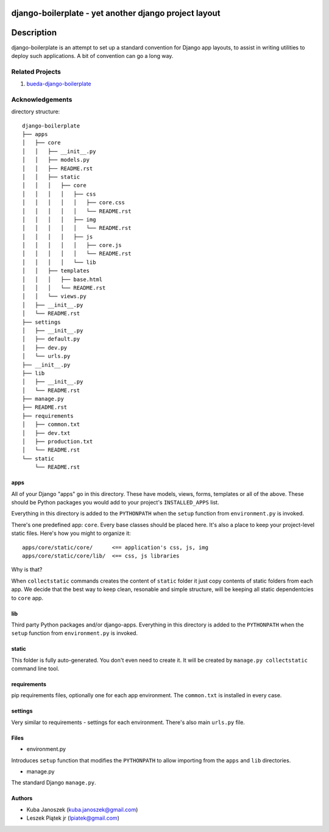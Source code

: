 django-boilerplate - yet another django project layout
******************************************************

Description
***********

django-boilerplate is an attempt to set up a standard convention for Django app
layouts, to assist in writing utilities to deploy such applications. A bit of
convention can go a long way.


Related Projects
================

#. `bueda-django-boilerplate <https://github.com/bueda/django-boilerplate>`_


Acknowledgements
================

directory structure::

    django-boilerplate
    ├── apps
    │   ├── core
    │   │   ├── __init__.py
    │   │   ├── models.py
    │   │   ├── README.rst
    │   │   ├── static
    │   │   │   ├── core
    │   │   │   │   ├── css
    │   │   │   │   │   ├── core.css
    │   │   │   │   │   └── README.rst
    │   │   │   │   ├── img
    │   │   │   │   │   └── README.rst
    │   │   │   │   ├── js
    │   │   │   │   │   ├── core.js
    │   │   │   │   │   └── README.rst
    │   │   │   │   └── lib
    │   │   ├── templates
    │   │   │   ├── base.html
    │   │   │   └── README.rst
    │   │   └── views.py
    │   ├── __init__.py
    │   └── README.rst
    ├── settings
    │   ├── __init__.py
    │   ├── default.py
    │   ├── dev.py
    │   └── urls.py
    ├── __init__.py
    ├── lib
    │   ├── __init__.py
    │   └── README.rst
    ├── manage.py
    ├── README.rst
    ├── requirements
    │   ├── common.txt
    │   ├── dev.txt
    │   ├── production.txt
    │   └── README.rst
    └── static
        └── README.rst


apps
----

All of your Django "apps" go in this directory. These have models, views, forms,
templates or all of the above. These should be Python packages you would add to
your project's ``INSTALLED_APPS`` list.

Everything in this directory is added to the ``PYTHONPATH`` when
the ``setup`` function from ``environment.py`` is invoked.

There's one predefined app: ``core``. Every base classes should be placed here.
It's also a place to keep your project-level static files. Here's how you might
to organize it::

  apps/core/static/core/      <== application's css, js, img
  apps/core/static/core/lib/  <== css, js libraries

Why is that?

When ``collectstatic`` commands creates the content of ``static`` folder it just
copy contents of static folders from each app. We decide that the best way
to keep clean, resonable and simple structure, will be keeping all static
dependentcies to ``core`` app.

lib
---

Third party Python packages and/or django-apps. Everything in this directory
is added to the ``PYTHONPATH`` when the ``setup`` function from  ``environment.py``
is invoked.


static
------

This folder is fully auto-generated. You don't even need to create it.
It will be created by ``manage.py collectstatic`` command line tool.


requirements
------------

pip requirements files, optionally one for each app environment. The
``common.txt`` is installed in every case.


settings
--------

Very similar to requirements - settings for each environment. There's also
main ``urls.py`` file.


Files
-----

- environment.py

Introduces ``setup`` function that modifies the ``PYTHONPATH`` to allow importing
from the ``apps`` and ``lib`` directories.


- manage.py

The standard Django ``manage.py``.


Authors
-------

* Kuba Janoszek (kuba.janoszek@gmail.com)
* Leszek Piątek jr (lpiatek@gmail.com)
